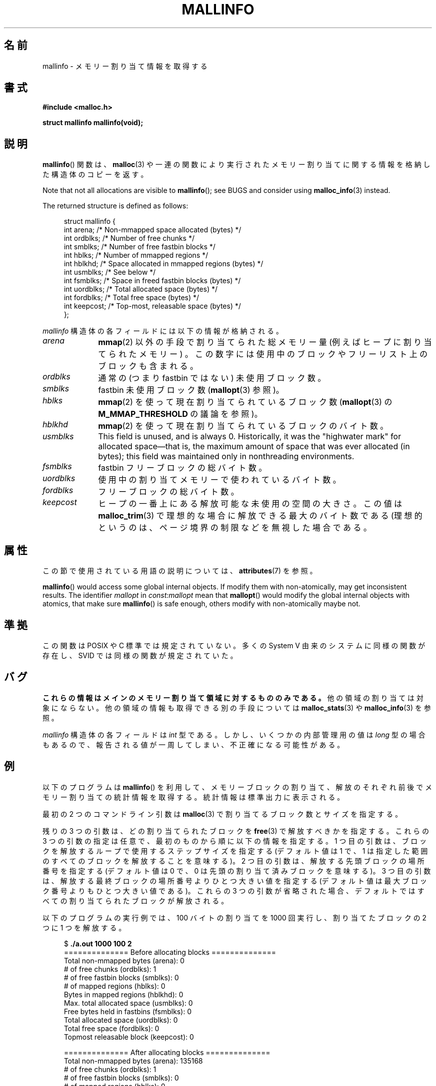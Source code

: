 .\" Copyright (c) 2012 by Michael Kerrisk <mtk.manpages@gmail.com>
.\"
.\" %%%LICENSE_START(VERBATIM)
.\" Permission is granted to make and distribute verbatim copies of this
.\" manual provided the copyright notice and this permission notice are
.\" preserved on all copies.
.\"
.\" Permission is granted to copy and distribute modified versions of this
.\" manual under the conditions for verbatim copying, provided that the
.\" entire resulting derived work is distributed under the terms of a
.\" permission notice identical to this one.
.\"
.\" Since the Linux kernel and libraries are constantly changing, this
.\" manual page may be incorrect or out-of-date.  The author(s) assume no
.\" responsibility for errors or omissions, or for damages resulting from
.\" the use of the information contained herein.  The author(s) may not
.\" have taken the same level of care in the production of this manual,
.\" which is licensed free of charge, as they might when working
.\" professionally.
.\"
.\" Formatted or processed versions of this manual, if unaccompanied by
.\" the source, must acknowledge the copyright and authors of this work.
.\" %%%LICENSE_END
.\"
.\"*******************************************************************
.\"
.\" This file was generated with po4a. Translate the source file.
.\"
.\"*******************************************************************
.TH MALLINFO 3 2020\-11\-01 Linux "Linux Programmer's Manual"
.SH 名前
mallinfo \- メモリー割り当て情報を取得する
.SH 書式
\fB#include <malloc.h>\fP
.PP
\fBstruct mallinfo mallinfo(void);\fP
.SH 説明
\fBmallinfo\fP() 関数は、 \fBmalloc\fP(3) や一連の関数により実行されたメモリー割り当てに関する情報を格納した構造体のコピーを返す。
.PP
Note that not all allocations are visible to \fBmallinfo\fP(); see BUGS and
consider using \fBmalloc_info\fP(3)  instead.
.PP
The returned structure is defined as follows:
.PP
.in +4n
.EX
struct mallinfo {
    int arena;     /* Non\-mmapped space allocated (bytes) */
    int ordblks;   /* Number of free chunks */
    int smblks;    /* Number of free fastbin blocks */
    int hblks;     /* Number of mmapped regions */
    int hblkhd;    /* Space allocated in mmapped regions (bytes) */
    int usmblks;   /* See below */
    int fsmblks;   /* Space in freed fastbin blocks (bytes) */
    int uordblks;  /* Total allocated space (bytes) */
    int fordblks;  /* Total free space (bytes) */
    int keepcost;  /* Top\-most, releasable space (bytes) */
};
.EE
.in
.PP
\fImallinfo\fP 構造体の各フィールドには以下の情報が格納される。
.TP  10
\fIarena\fP
\fBmmap\fP(2) 以外の手段で割り当てられた総メモリー量 (例えばヒープに割り当てられたメモリー) 。
この数字には使用中のブロックやフリーリスト上のブロックも含まれる。
.TP 
\fIordblks\fP
通常の (つまり fastbin ではない) 未使用ブロック数。
.TP 
\fIsmblks\fP
.\" the glibc info page wrongly says this field is unused
.\" https://sourceware.org/bugzilla/show_bug.cgi?id=26746
fastbin 未使用ブロック数 (\fBmallopt\fP(3) 参照)。
.TP 
\fIhblks\fP
\fBmmap\fP(2) を使って現在割り当てられているブロック数 (\fBmallopt\fP(3) の \fBM_MMAP_THRESHOLD\fP
の議論を参照)。
.TP 
\fIhblkhd\fP
\fBmmap\fP(2) を使って現在割り当てられているブロックのバイト数。
.TP 
\fIusmblks\fP
.\" It seems to have been zero since at least as far back as glibc 2.15
This field is unused, and is always 0.  Historically, it was the "highwater
mark" for allocated space\(emthat is, the maximum amount of space that was
ever allocated (in bytes); this field was maintained only in nonthreading
environments.
.TP 
\fIfsmblks\fP
.\" the glibc info page wrongly says this field is unused
.\" https://sourceware.org/bugzilla/show_bug.cgi?id=26746
fastbin フリーブロックの総バイト数。
.TP 
\fIuordblks\fP
使用中の割り当てメモリーで使われているバイト数。
.TP 
\fIfordblks\fP
フリーブロックの総バイト数。
.TP 
\fIkeepcost\fP
.\" .SH VERSIONS
.\" Available already in glibc 2.0, possibly earlier
ヒープの一番上にある解放可能な未使用の空間の大きさ。 この値は \fBmalloc_trim\fP(3) で理想的な場合に解放できる最大のバイト数である
(理想的というのは、 ページ境界の制限などを無視した場合である。
.SH 属性
この節で使用されている用語の説明については、 \fBattributes\fP(7) を参照。
.TS
allbox;
lb lb lbw28
l l l.
インターフェース	属性	値
T{
\fBmallinfo\fP()
T}	Thread safety	MT\-Unsafe init const:mallopt
.TE
.sp 1
\fBmallinfo\fP()  would access some global internal objects.  If modify them
with non\-atomically, may get inconsistent results.  The identifier
\fImallopt\fP in \fIconst:mallopt\fP mean that \fBmallopt\fP()  would modify the
global internal objects with atomics, that make sure \fBmallinfo\fP()  is safe
enough, others modify with non\-atomically maybe not.
.SH 準拠
この関数は POSIX や C 標準では規定されていない。 多くの System V 由来のシステムに同様の関数が存在し、 SVID
では同様の関数が規定されていた。
.SH バグ
.\" FIXME . http://sourceware.org/bugzilla/show_bug.cgi?id=208
.\" See the 24 Aug 2011 mail by Paul Pluzhnikov:
.\"     "[patch] Fix mallinfo() to accumulate results for all arenas"
.\" on libc-alpha@sourceware.org
\fBこれらの情報はメインのメモリー割り当て領域に対するもののみである。\fP 他の領域の割り当ては対象にならない。
他の領域の情報も取得できる別の手段については \fBmalloc_stats\fP(3) や \fBmalloc_info\fP(3) を参照。
.PP
\fImallinfo\fP 構造体の各フィールドは \fIint\fP 型である。 しかし、 いくつかの内部管理用の値は \fIlong\fP 型の場合もあるので、
報告される値が一周してしまい、 不正確になる可能性がある。
.SH 例
以下のプログラムは \fBmallinfo\fP() を利用して、 メモリーブロックの割り当て、解放のそれぞれ前後でメモリー割り当ての統計情報を取得する。
統計情報は標準出力に表示される。
.PP
最初の 2 つのコマンドライン引数は \fBmalloc\fP(3) で割り当てるブロック数とサイズを指定する。
.PP
残りの 3 つの引数は、どの割り当てられたブロックを \fBfree\fP(3) で解放すべきかを指定する。 これらの 3 つの引数の指定は任意で、
最初のものから順に以下の情報を指定する。 1 つ目の引数は、 ブロックを解放するループで使用するステップサイズを指定する (デフォルト値は 1 で、 1
は指定した範囲のすべてのブロックを解放することを意味する)。 2 つ目の引数は、 解放する先頭ブロックの場所番号を指定する (デフォルト値は 0 で、
0 は先頭の割り当て済みブロックを意味する)。 3 つ目の引数は、 解放する最終ブロックの場所番号よりひとつ大きい値を指定する
(デフォルト値は最大ブロック番号よりもひとつ大きい値である)。 これらの 3 つの引数が省略された場合、
デフォルトではすべての割り当てられたブロックが解放される。
.PP
以下のプログラムの実行例では、 100 バイトの割り当てを 1000 回実行し、 割り当てたブロックの 2 つに 1 つを解放する。
.PP
.in +4n
.EX
$ \fB./a.out 1000 100 2\fP
============== Before allocating blocks ==============
Total non\-mmapped bytes (arena):       0
# of free chunks (ordblks):            1
# of free fastbin blocks (smblks):     0
# of mapped regions (hblks):           0
Bytes in mapped regions (hblkhd):      0
Max. total allocated space (usmblks):  0
Free bytes held in fastbins (fsmblks): 0
Total allocated space (uordblks):      0
Total free space (fordblks):           0
Topmost releasable block (keepcost):   0

============== After allocating blocks ==============
Total non\-mmapped bytes (arena):       135168
# of free chunks (ordblks):            1
# of free fastbin blocks (smblks):     0
# of mapped regions (hblks):           0
Bytes in mapped regions (hblkhd):      0
Max. total allocated space (usmblks):  0
Free bytes held in fastbins (fsmblks): 0
Total allocated space (uordblks):      104000
Total free space (fordblks):           31168
Topmost releasable block (keepcost):   31168

============== After freeing blocks ==============
Total non\-mmapped bytes (arena):       135168
# of free chunks (ordblks):            501
# of free fastbin blocks (smblks):     0
# of mapped regions (hblks):           0
Bytes in mapped regions (hblkhd):      0
Max. total allocated space (usmblks):  0
Free bytes held in fastbins (fsmblks): 0
Total allocated space (uordblks):      52000
Total free space (fordblks):           83168
Topmost releasable block (keepcost):   31168
.EE
.in
.SS プログラムのソース
\&
.EX
#include <malloc.h>
#include <stdlib.h>
#include <string.h>

static void
display_mallinfo(void)
{
    struct mallinfo mi;

    mi = mallinfo();

    printf("Total non\-mmapped bytes (arena):       %d\en", mi.arena);
    printf("# of free chunks (ordblks):            %d\en", mi.ordblks);
    printf("# of free fastbin blocks (smblks):     %d\en", mi.smblks);
    printf("# of mapped regions (hblks):           %d\en", mi.hblks);
    printf("Bytes in mapped regions (hblkhd):      %d\en", mi.hblkhd);
    printf("Max. total allocated space (usmblks):  %d\en", mi.usmblks);
    printf("Free bytes held in fastbins (fsmblks): %d\en", mi.fsmblks);
    printf("Total allocated space (uordblks):      %d\en", mi.uordblks);
    printf("Total free space (fordblks):           %d\en", mi.fordblks);
    printf("Topmost releasable block (keepcost):   %d\en", mi.keepcost);
}

int
main(int argc, char *argv[])
{
#define MAX_ALLOCS 2000000
    char *alloc[MAX_ALLOCS];
    int numBlocks, freeBegin, freeEnd, freeStep;
    size_t blockSize;

    if (argc < 3 || strcmp(argv[1], "\-\-help") == 0) {
        fprintf(stderr, "%s num\-blocks block\-size [free\-step "
                "[start\-free [end\-free]]]\en", argv[0]);
        exit(EXIT_FAILURE);
    }

    numBlocks = atoi(argv[1]);
    blockSize = atoi(argv[2]);
    freeStep = (argc > 3) ? atoi(argv[3]) : 1;
    freeBegin = (argc > 4) ? atoi(argv[4]) : 0;
    freeEnd = (argc > 5) ? atoi(argv[5]) : numBlocks;

    printf("============== Before allocating blocks ==============\en");
    display_mallinfo();

    for (int j = 0; j < numBlocks; j++) {
        if (numBlocks >= MAX_ALLOCS) {
            fprintf(stderr, "Too many allocations\en");
            exit(EXIT_FAILURE);
        }

        alloc[j] = malloc(blockSize);
        if (alloc[j] == NULL) {
            perror("malloc");
            exit(EXIT_FAILURE);
        }
    }

    printf("\en============== After allocating blocks ==============\en");
    display_mallinfo();

    for (int j = freeBegin; j < freeEnd; j += freeStep)
        free(alloc[j]);

    printf("\en============== After freeing blocks ==============\en");
    display_mallinfo();

    exit(EXIT_SUCCESS);
}
.EE
.SH 関連項目
.ad l
.nh
\fBmmap\fP(2), \fBmalloc\fP(3), \fBmalloc_info\fP(3), \fBmalloc_stats\fP(3),
\fBmalloc_trim\fP(3), \fBmallopt\fP(3)
.SH この文書について
この man ページは Linux \fIman\-pages\fP プロジェクトのリリース 5.10 の一部である。プロジェクトの説明とバグ報告に関する情報は
\%https://www.kernel.org/doc/man\-pages/ に書かれている。

